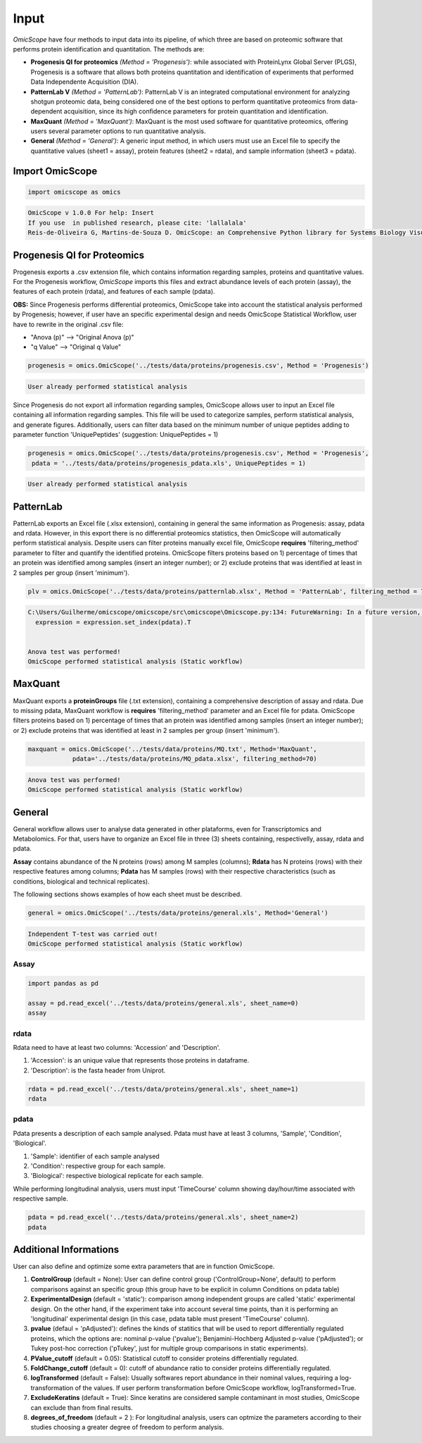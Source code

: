 Input
=====

*OmicScope* have four methods to input data into its pipeline, of which three are based on proteomic software that performs protein identification and quantitation. The methods are:


* 
  **Progenesis QI for proteomics** *(Method = 'Progenesis')*\ : while associated with ProteinLynx Global Server (PLGS), Progenesis is a software that allows both proteins quantitation and identification of experiments that performed Data Independente Acquisition (DIA).  

* 
  **PatternLab V** *(Method = 'PatternLab')*\ : PatternLab V is an integrated computational environment for analyzing shotgun proteomic data, being considered one of the best options to perform quantitative proteomics from data-dependent acquisition, since its high confidence parameters for protein quantitation and identification.

* 
  **MaxQuant** *(Method = 'MaxQuant')*\ : MaxQuant is the most used software for quantitative proteomics, offering users several parameter options to run quantitative analysis.

* 
  **General** *(Method = 'General')*\ : A generic input method, in which users must use an Excel file to specify the quantitative values (sheet1 = assay), protein features (sheet2 = rdata), and sample information (sheet3 = pdata).

Import OmicScope
----------------

.. code-block:: python

   import omicscope as omics

.. code-block::

   OmicScope v 1.0.0 For help: Insert
   If you use  in published research, please cite: 'lallalala'
   Reis-de-Oliveira G, Martins-de-Souza D. OmicScope: an Comprehensive Python library for Systems Biology Visualization.




Progenesis QI for Proteomics
----------------------------

Progenesis exports a .csv extension file, which contains information regarding samples, proteins and quantitative values. For the Progenesis workflow, *OmicScope* imports this files and extract abundance levels of each protein (assay), the features of each protein (rdata), and features of each sample (pdata). 

**OBS:** Since Progenesis performs differential proteomics, OmicScope take into account the statistical analysis performed by Progenesis; however, if user have an specific experimental design and needs OmicScope Statistical Workflow, user have to rewrite in the original .csv file:


* "Anova (p)" --> "Original Anova (p)" 
* "q Value" --> "Original q Value"

.. code-block:: python

   progenesis = omics.OmicScope('../tests/data/proteins/progenesis.csv', Method = 'Progenesis')

.. code-block::

   User already performed statistical analysis



Since Progenesis do not export all information regarding samples, OmicScope allows user to input an Excel file containing all information regarding samples. This file will be used to categorize samples, perform statistical analysis, and generate figures. Additionally, users can filter data based on the minimum number of unique peptides adding to parameter function 'UniquePeptides' (suggestion: UniquePeptides = 1)

.. code-block:: python

   progenesis = omics.OmicScope('../tests/data/proteins/progenesis.csv', Method = 'Progenesis',
    pdata = '../tests/data/proteins/progenesis_pdata.xls', UniquePeptides = 1)

.. code-block::

   User already performed statistical analysis



PatternLab
----------

PatternLab exports an Excel file (.xlsx extension), containing in general the same information as Progenesis: assay, pdata and rdata. However, in this export there is no differential proteomics statistics, then OmicScope will automatically perform statistical analysis. Despite users can filter proteins manually excel file, OmicScope **requires** 'filtering_method' parameter to filter and quantify the identified proteins. OmicScope filters proteins based on 1) percentage of times that an protein was identified among samples (insert an integer number); or 2) exclude proteins that was identified at least in 2 samples per group (insert 'minimum').

.. code-block:: python

   plv = omics.OmicScope('../tests/data/proteins/patternlab.xlsx', Method = 'PatternLab', filtering_method = 70)

.. code-block::

   C:\Users/Guilherme/omicscope/omicscope/src\omicscope\Omicscope.py:134: FutureWarning: In a future version, the Index constructor will not infer numeric dtypes when passed object-dtype sequences (matching Series behavior)
     expression = expression.set_index(pdata).T


   Anova test was performed!
   OmicScope performed statistical analysis (Static workflow)



MaxQuant
--------

MaxQuant exports a **proteinGroups** file (.txt extension), containing a comprehensive description of assay and rdata. Due to missing pdata, MaxQuant workflow is **requires** 'filtering_method' parameter and an Excel file for pdata. OmicScope filters proteins based on 1) percentage of times that an protein was identified among samples (insert an integer number); or 2) exclude proteins that was identified at least in 2 samples per group (insert 'minimum').

.. code-block:: python

   maxquant = omics.OmicScope('../tests/data/proteins/MQ.txt', Method='MaxQuant',
               pdata='../tests/data/proteins/MQ_pdata.xlsx', filtering_method=70)

.. code-block::

   Anova test was performed!
   OmicScope performed statistical analysis (Static workflow)



General
-------

General workflow allows user to analyse data generated in other plataforms, even for Transcriptomics and Metabolomics. For that, users have to organize an Excel file in three (3) sheets containing, respectivelly, assay, rdata and pdata. 

**Assay** contains abundance of the N proteins (rows) among M samples (columns); **Rdata** has N proteins (rows) with their respective features among columns; **Pdata** has M samples (rows) with their respective characteristics (such as conditions, biological and technical replicates).

The following sections shows examples of how each sheet must be described.

.. code-block:: python

   general = omics.OmicScope('../tests/data/proteins/general.xls', Method='General')

.. code-block::

   Independent T-test was carried out!
   OmicScope performed statistical analysis (Static workflow)



Assay
^^^^^

.. code-block:: python

   import pandas as pd

   assay = pd.read_excel('../tests/data/proteins/general.xls', sheet_name=0)
   assay


.. raw:: html

   <div>
   <style scoped>
       .dataframe tbody tr th:only-of-type {
           vertical-align: middle;
       }

       .dataframe tbody tr th {
           vertical-align: top;
       }

       .dataframe thead th {
           text-align: right;
       }
   </style>
   <table border="1" class="dataframe">
     <thead>
       <tr style="text-align: right;">
         <th></th>
         <th>VCC_KO_1_VINO</th>
         <th>VCC_KO_1_VINO_2</th>
         <th>VCC_KO_1_VINO_29102021</th>
         <th>VCC_KO_1_VINO_29102021_3</th>
         <th>VCC_KO_2_VINO</th>
         <th>VCC_KO_2_VINO_2</th>
         <th>VCC_KO_2_VINO_29102021</th>
         <th>VCC_KO_2_VINO_29102021_3</th>
         <th>VCC_KO_3_VINO</th>
         <th>VCC_KO_3_VINO_2</th>
         <th>...</th>
         <th>VCC_WT_2_VIN_29102021</th>
         <th>VCC_WT_2_VIN_29102021_2</th>
         <th>VCC_WT_3_VIN</th>
         <th>VCC_WT_3_VIN_2</th>
         <th>VCC_WT_3_VIN_29102021</th>
         <th>VCC_WT_3_VIN_29102021_2</th>
         <th>VCC_WT_4_VIN</th>
         <th>VCC_WT_4_VIN_2</th>
         <th>VCC_WT_4_VIN_29102021</th>
         <th>VCC_WT_4_VIN_29102021_2</th>
       </tr>
     </thead>
     <tbody>
       <tr>
         <th>0</th>
         <td>61282.526104</td>
         <td>58475.057832</td>
         <td>66491.864803</td>
         <td>63965.456771</td>
         <td>58599.602771</td>
         <td>58349.651075</td>
         <td>61126.678243</td>
         <td>61396.041785</td>
         <td>55983.435295</td>
         <td>55382.566170</td>
         <td>...</td>
         <td>82171.713393</td>
         <td>86964.333856</td>
         <td>83896.220644</td>
         <td>85960.705463</td>
         <td>123508.762577</td>
         <td>77645.954774</td>
         <td>83303.856481</td>
         <td>87632.085234</td>
         <td>78080.558618</td>
         <td>81497.447186</td>
       </tr>
       <tr>
         <th>1</th>
         <td>48284.094432</td>
         <td>51659.072375</td>
         <td>48700.892150</td>
         <td>55211.947643</td>
         <td>51033.426081</td>
         <td>50100.916082</td>
         <td>54566.724267</td>
         <td>50468.832724</td>
         <td>54797.997214</td>
         <td>52039.446331</td>
         <td>...</td>
         <td>58684.503206</td>
         <td>71913.438722</td>
         <td>71047.636656</td>
         <td>71125.976724</td>
         <td>53174.444736</td>
         <td>79038.061177</td>
         <td>67214.986877</td>
         <td>68608.124964</td>
         <td>65715.209981</td>
         <td>75314.101558</td>
       </tr>
       <tr>
         <th>2</th>
         <td>8275.498103</td>
         <td>7672.835670</td>
         <td>7676.683705</td>
         <td>7388.702687</td>
         <td>8971.608574</td>
         <td>8993.363424</td>
         <td>8689.472709</td>
         <td>9342.557740</td>
         <td>8261.663352</td>
         <td>7056.970146</td>
         <td>...</td>
         <td>33309.128490</td>
         <td>17392.234792</td>
         <td>10650.392858</td>
         <td>10640.789093</td>
         <td>14516.837540</td>
         <td>12384.828169</td>
         <td>20016.681999</td>
         <td>18983.880260</td>
         <td>19210.197630</td>
         <td>16118.917424</td>
       </tr>
       <tr>
         <th>3</th>
         <td>283603.747996</td>
         <td>275358.163322</td>
         <td>264519.003841</td>
         <td>322882.142746</td>
         <td>200863.590415</td>
         <td>222174.322464</td>
         <td>200538.991041</td>
         <td>266430.806302</td>
         <td>201782.520396</td>
         <td>174000.923670</td>
         <td>...</td>
         <td>898091.979181</td>
         <td>686655.971644</td>
         <td>420550.143562</td>
         <td>401333.316279</td>
         <td>552460.098385</td>
         <td>529880.936082</td>
         <td>438354.668416</td>
         <td>419538.761093</td>
         <td>487150.346242</td>
         <td>328164.625834</td>
       </tr>
       <tr>
         <th>4</th>
         <td>87324.461931</td>
         <td>93193.890073</td>
         <td>87119.771902</td>
         <td>92960.354306</td>
         <td>63819.952903</td>
         <td>71969.767523</td>
         <td>66863.673529</td>
         <td>67127.229702</td>
         <td>84533.473807</td>
         <td>90097.134209</td>
         <td>...</td>
         <td>135941.135022</td>
         <td>88903.637078</td>
         <td>150594.063275</td>
         <td>128800.719644</td>
         <td>105642.253308</td>
         <td>127004.578001</td>
         <td>131777.765141</td>
         <td>129648.706863</td>
         <td>112132.161616</td>
         <td>91798.715011</td>
       </tr>
       <tr>
         <th>...</th>
         <td>...</td>
         <td>...</td>
         <td>...</td>
         <td>...</td>
         <td>...</td>
         <td>...</td>
         <td>...</td>
         <td>...</td>
         <td>...</td>
         <td>...</td>
         <td>...</td>
         <td>...</td>
         <td>...</td>
         <td>...</td>
         <td>...</td>
         <td>...</td>
         <td>...</td>
         <td>...</td>
         <td>...</td>
         <td>...</td>
         <td>...</td>
       </tr>
       <tr>
         <th>1625</th>
         <td>3041.008709</td>
         <td>3324.828994</td>
         <td>2395.469265</td>
         <td>2308.737050</td>
         <td>3024.876139</td>
         <td>3307.253531</td>
         <td>1482.271672</td>
         <td>2080.586651</td>
         <td>3404.841525</td>
         <td>2913.123049</td>
         <td>...</td>
         <td>1626.248130</td>
         <td>554.882338</td>
         <td>3246.652696</td>
         <td>3765.351514</td>
         <td>1786.243434</td>
         <td>590.597996</td>
         <td>3119.301412</td>
         <td>3526.340539</td>
         <td>3128.571684</td>
         <td>2227.247013</td>
       </tr>
       <tr>
         <th>1626</th>
         <td>356867.255801</td>
         <td>348689.935124</td>
         <td>346851.549311</td>
         <td>372927.779495</td>
         <td>345165.462002</td>
         <td>360979.669247</td>
         <td>364735.213928</td>
         <td>320466.392034</td>
         <td>379752.627090</td>
         <td>390026.201243</td>
         <td>...</td>
         <td>282947.076495</td>
         <td>503996.690429</td>
         <td>349771.334353</td>
         <td>345677.687551</td>
         <td>173491.701831</td>
         <td>399923.485429</td>
         <td>359197.687162</td>
         <td>376166.710301</td>
         <td>326953.732596</td>
         <td>401299.676304</td>
       </tr>
       <tr>
         <th>1627</th>
         <td>26291.382233</td>
         <td>27847.865002</td>
         <td>28356.816852</td>
         <td>28826.128188</td>
         <td>30888.249387</td>
         <td>29509.525712</td>
         <td>32908.353274</td>
         <td>28202.412855</td>
         <td>19738.878606</td>
         <td>23828.137321</td>
         <td>...</td>
         <td>9079.839066</td>
         <td>27535.650419</td>
         <td>26673.002539</td>
         <td>25324.427145</td>
         <td>9715.138527</td>
         <td>31024.734948</td>
         <td>28805.776472</td>
         <td>28705.478299</td>
         <td>19537.250425</td>
         <td>33589.138308</td>
       </tr>
       <tr>
         <th>1628</th>
         <td>373635.872897</td>
         <td>374435.718688</td>
         <td>425780.144847</td>
         <td>414410.635963</td>
         <td>321142.352638</td>
         <td>372596.419505</td>
         <td>425871.626524</td>
         <td>355517.091009</td>
         <td>314295.114249</td>
         <td>346018.826251</td>
         <td>...</td>
         <td>174652.041234</td>
         <td>457759.006886</td>
         <td>326655.080904</td>
         <td>383970.132213</td>
         <td>238890.714726</td>
         <td>456183.199148</td>
         <td>400575.244035</td>
         <td>388277.379826</td>
         <td>389082.294175</td>
         <td>456536.266350</td>
       </tr>
       <tr>
         <th>1629</th>
         <td>4364.240925</td>
         <td>3584.293089</td>
         <td>3645.068279</td>
         <td>3990.684871</td>
         <td>4012.145214</td>
         <td>3629.953428</td>
         <td>4386.101259</td>
         <td>4647.649644</td>
         <td>3009.701602</td>
         <td>2356.009793</td>
         <td>...</td>
         <td>6102.804264</td>
         <td>4960.095760</td>
         <td>2735.980209</td>
         <td>2392.566347</td>
         <td>4644.415659</td>
         <td>2274.800507</td>
         <td>2240.936668</td>
         <td>2566.819595</td>
         <td>3239.444465</td>
         <td>2344.484279</td>
       </tr>
     </tbody>
   </table>
   <p>1630 rows × 32 columns</p>
   </div>


rdata
^^^^^

Rdata need to have at least two columns: 'Accession' and 'Description'.


#. 'Accession': is an unique value that represents those proteins in dataframe.
#. 'Description': is the fasta header from Uniprot.

.. code-block:: python

   rdata = pd.read_excel('../tests/data/proteins/general.xls', sheet_name=1)
   rdata


.. raw:: html

   <div>
   <style scoped>
       .dataframe tbody tr th:only-of-type {
           vertical-align: middle;
       }

       .dataframe tbody tr th {
           vertical-align: top;
       }

       .dataframe thead th {
           text-align: right;
       }
   </style>
   <table border="1" class="dataframe">
     <thead>
       <tr style="text-align: right;">
         <th></th>
         <th>Accession</th>
         <th>Peptide count</th>
         <th>Unique peptides</th>
         <th>Confidence score</th>
         <th>Max fold change</th>
         <th>Power</th>
         <th>Highest mean condition</th>
         <th>Lowest mean condition</th>
         <th>Description</th>
       </tr>
     </thead>
     <tbody>
       <tr>
         <th>0</th>
         <td>Q61823</td>
         <td>8</td>
         <td>1</td>
         <td>44.7130</td>
         <td>1.439696</td>
         <td>1.000000</td>
         <td>WT</td>
         <td>KO</td>
         <td>Programmed cell death protein 4 OS=Mus musculu...</td>
       </tr>
       <tr>
         <th>1</th>
         <td>Q91V61</td>
         <td>6</td>
         <td>0</td>
         <td>30.6978</td>
         <td>1.309501</td>
         <td>1.000000</td>
         <td>WT</td>
         <td>KO</td>
         <td>Sideroflexin-3 OS=Mus musculus OX=10090 GN=Sfx...</td>
       </tr>
       <tr>
         <th>2</th>
         <td>Q3TMQ6</td>
         <td>1</td>
         <td>0</td>
         <td>12.8896</td>
         <td>2.049949</td>
         <td>1.000000</td>
         <td>WT</td>
         <td>KO</td>
         <td>Angiogenin-4 OS=Mus musculus OX=10090 GN=Ang4 ...</td>
       </tr>
       <tr>
         <th>3</th>
         <td>Q8JZQ2</td>
         <td>4</td>
         <td>1</td>
         <td>27.5190</td>
         <td>2.126119</td>
         <td>0.999997</td>
         <td>WT</td>
         <td>KO</td>
         <td>AFG3-like protein 2 OS=Mus musculus OX=10090 G...</td>
       </tr>
       <tr>
         <th>4</th>
         <td>O89053</td>
         <td>7</td>
         <td>3</td>
         <td>47.6594</td>
         <td>1.459878</td>
         <td>0.999993</td>
         <td>WT</td>
         <td>KO</td>
         <td>Coronin-1A OS=Mus musculus OX=10090 GN=Coro1a ...</td>
       </tr>
       <tr>
         <th>...</th>
         <td>...</td>
         <td>...</td>
         <td>...</td>
         <td>...</td>
         <td>...</td>
         <td>...</td>
         <td>...</td>
         <td>...</td>
         <td>...</td>
       </tr>
       <tr>
         <th>1625</th>
         <td>Q7TST0</td>
         <td>1</td>
         <td>0</td>
         <td>5.3525</td>
         <td>1.119898</td>
         <td>0.050005</td>
         <td>WT</td>
         <td>KO</td>
         <td>Butyrophilin-like protein 1 OS=Mus musculus OX...</td>
       </tr>
       <tr>
         <th>1626</th>
         <td>P27659</td>
         <td>22</td>
         <td>7</td>
         <td>194.1972</td>
         <td>1.025275</td>
         <td>0.050002</td>
         <td>WT</td>
         <td>KO</td>
         <td>60S ribosomal protein L3 OS=Mus musculus OX=10...</td>
       </tr>
       <tr>
         <th>1627</th>
         <td>Q62148</td>
         <td>4</td>
         <td>1</td>
         <td>33.2507</td>
         <td>1.039149</td>
         <td>0.050002</td>
         <td>WT</td>
         <td>KO</td>
         <td>Retinal dehydrogenase 2 OS=Mus musculus OX=100...</td>
       </tr>
       <tr>
         <th>1628</th>
         <td>J3QM76</td>
         <td>4</td>
         <td>0</td>
         <td>22.3837</td>
         <td>1.021277</td>
         <td>0.050001</td>
         <td>WT</td>
         <td>KO</td>
         <td>Coiled-coil domain-containing protein 179 OS=M...</td>
       </tr>
       <tr>
         <th>1629</th>
         <td>P63024;P63044</td>
         <td>2</td>
         <td>0</td>
         <td>14.0456</td>
         <td>1.053974</td>
         <td>0.050000</td>
         <td>WT</td>
         <td>KO</td>
         <td>Vesicle-associated membrane protein 3 OS=Mus m...</td>
       </tr>
     </tbody>
   </table>
   <p>1630 rows × 9 columns</p>
   </div>


pdata
^^^^^

Pdata presents a description of each sample analysed. Pdata must have at least 3 columns, 'Sample', 'Condition', 'Biological'.


#. 'Sample': identifier of each sample analysed
#. 'Condition': respective group for each sample.
#. 'Biological': respective biological replicate for each sample.

While performing longitudinal analysis, users must input 'TimeCourse' column showing day/hour/time associated with respective sample.

.. code-block:: python

   pdata = pd.read_excel('../tests/data/proteins/general.xls', sheet_name=2)
   pdata


.. raw:: html

   <div>
   <style scoped>
       .dataframe tbody tr th:only-of-type {
           vertical-align: middle;
       }

       .dataframe tbody tr th {
           vertical-align: top;
       }

       .dataframe thead th {
           text-align: right;
       }
   </style>
   <table border="1" class="dataframe">
     <thead>
       <tr style="text-align: right;">
         <th></th>
         <th>Sample</th>
         <th>Condition</th>
         <th>Biological</th>
         <th>TechRep</th>
       </tr>
     </thead>
     <tbody>
       <tr>
         <th>0</th>
         <td>VCC_KO_1_VINO</td>
         <td>KO</td>
         <td>1</td>
         <td>1</td>
       </tr>
       <tr>
         <th>1</th>
         <td>VCC_KO_1_VINO_2</td>
         <td>KO</td>
         <td>2</td>
         <td>1</td>
       </tr>
       <tr>
         <th>2</th>
         <td>VCC_KO_1_VINO_29102021</td>
         <td>KO</td>
         <td>3</td>
         <td>1</td>
       </tr>
       <tr>
         <th>3</th>
         <td>VCC_KO_1_VINO_29102021_3</td>
         <td>KO</td>
         <td>4</td>
         <td>1</td>
       </tr>
       <tr>
         <th>4</th>
         <td>VCC_KO_2_VINO</td>
         <td>KO</td>
         <td>5</td>
         <td>1</td>
       </tr>
       <tr>
         <th>5</th>
         <td>VCC_KO_2_VINO_2</td>
         <td>KO</td>
         <td>6</td>
         <td>1</td>
       </tr>
       <tr>
         <th>6</th>
         <td>VCC_KO_2_VINO_29102021</td>
         <td>KO</td>
         <td>7</td>
         <td>1</td>
       </tr>
       <tr>
         <th>7</th>
         <td>VCC_KO_2_VINO_29102021_3</td>
         <td>KO</td>
         <td>8</td>
         <td>1</td>
       </tr>
       <tr>
         <th>8</th>
         <td>VCC_KO_3_VINO</td>
         <td>KO</td>
         <td>9</td>
         <td>1</td>
       </tr>
       <tr>
         <th>9</th>
         <td>VCC_KO_3_VINO_2</td>
         <td>KO</td>
         <td>10</td>
         <td>1</td>
       </tr>
       <tr>
         <th>10</th>
         <td>VCC_KO_3_VINO_29102021</td>
         <td>KO</td>
         <td>11</td>
         <td>1</td>
       </tr>
       <tr>
         <th>11</th>
         <td>VCC_KO_3_VINO_29102021_3</td>
         <td>KO</td>
         <td>12</td>
         <td>1</td>
       </tr>
       <tr>
         <th>12</th>
         <td>VCC_KO_4_VINO</td>
         <td>KO</td>
         <td>13</td>
         <td>1</td>
       </tr>
       <tr>
         <th>13</th>
         <td>VCC_KO_4_VINO_2</td>
         <td>WT</td>
         <td>14</td>
         <td>1</td>
       </tr>
       <tr>
         <th>14</th>
         <td>VCC_KO_4_VINO_29102021</td>
         <td>WT</td>
         <td>15</td>
         <td>1</td>
       </tr>
       <tr>
         <th>15</th>
         <td>VCC_KO_4_VINO_29102021_3</td>
         <td>WT</td>
         <td>16</td>
         <td>1</td>
       </tr>
       <tr>
         <th>16</th>
         <td>VCC_WT_1_VIN</td>
         <td>WT</td>
         <td>1</td>
         <td>1</td>
       </tr>
       <tr>
         <th>17</th>
         <td>VCC_WT_1_VIN_2</td>
         <td>WT</td>
         <td>2</td>
         <td>1</td>
       </tr>
       <tr>
         <th>18</th>
         <td>VCC_WT_1_VIN_29102021</td>
         <td>WT</td>
         <td>3</td>
         <td>1</td>
       </tr>
       <tr>
         <th>19</th>
         <td>VCC_WT_1_VIN_29102021_2</td>
         <td>WT</td>
         <td>4</td>
         <td>1</td>
       </tr>
       <tr>
         <th>20</th>
         <td>VCC_WT_2_VIN</td>
         <td>WT</td>
         <td>5</td>
         <td>1</td>
       </tr>
       <tr>
         <th>21</th>
         <td>VCC_WT_2_VIN_2</td>
         <td>WT</td>
         <td>6</td>
         <td>1</td>
       </tr>
       <tr>
         <th>22</th>
         <td>VCC_WT_2_VIN_29102021</td>
         <td>WT</td>
         <td>7</td>
         <td>1</td>
       </tr>
       <tr>
         <th>23</th>
         <td>VCC_WT_2_VIN_29102021_2</td>
         <td>WT</td>
         <td>8</td>
         <td>1</td>
       </tr>
       <tr>
         <th>24</th>
         <td>VCC_WT_3_VIN</td>
         <td>WT</td>
         <td>9</td>
         <td>1</td>
       </tr>
       <tr>
         <th>25</th>
         <td>VCC_WT_3_VIN_2</td>
         <td>WT</td>
         <td>10</td>
         <td>1</td>
       </tr>
       <tr>
         <th>26</th>
         <td>VCC_WT_3_VIN_29102021</td>
         <td>WT</td>
         <td>11</td>
         <td>1</td>
       </tr>
       <tr>
         <th>27</th>
         <td>VCC_WT_3_VIN_29102021_2</td>
         <td>WT</td>
         <td>12</td>
         <td>1</td>
       </tr>
       <tr>
         <th>28</th>
         <td>VCC_WT_4_VIN</td>
         <td>WT</td>
         <td>13</td>
         <td>1</td>
       </tr>
       <tr>
         <th>29</th>
         <td>VCC_WT_4_VIN_2</td>
         <td>WT</td>
         <td>14</td>
         <td>1</td>
       </tr>
       <tr>
         <th>30</th>
         <td>VCC_WT_4_VIN_29102021</td>
         <td>WT</td>
         <td>15</td>
         <td>1</td>
       </tr>
       <tr>
         <th>31</th>
         <td>VCC_WT_4_VIN_29102021_2</td>
         <td>WT</td>
         <td>16</td>
         <td>1</td>
       </tr>
     </tbody>
   </table>
   </div>


Additional Informations
-----------------------

User can also define and optimize some extra parameters that are in function OmicScope.


#. 
   **ControlGroup** (default = None): User can define control group ('ControlGroup=None', default) to perform comparisons against an specific group (this group have to be explicit in column Conditions on pdata table)

#. 
   **ExperimentalDesign** (default = 'static'): comparison among independent groups are called 'static' experimental design. On the other hand, if the experiment take into account several time points, than it is performing an 'longitudinal' experimental design (in this case, pdata table must present 'TimeCourse' column).

#. 
   **pvalue** (defaul = 'pAdjusted'): defines the kinds of statitics that will be used to report differentially regulated proteins, which the options are: nominal p-value ('pvalue'); Benjamini-Hochberg Adjusted p-value ('pAdjusted'); or Tukey post-hoc correction ('pTukey', just for multiple group comparisons in static experiments).

#. 
   **PValue_cutoff** (default = 0.05): Statistical cutoff to consider proteins differentially regulated. 

#. 
   **FoldChange_cutoff** (default = 0): cutoff of abundance ratio to consider proteins differentially regulated. 

#. 
   **logTransformed** (default = False): Usually softwares report abundance in their nominal values, requiring a log-transformation of the values. If user perform transformation before OmicScope workflow, logTransformed=True.

#. 
   **ExcludeKeratins** (default = True): Since keratins are considered sample contaminant in most studies, OmicScope can exclude than from final results.

#. 
   **degrees_of_freedom** (default = 2 ): For longitudinal analysis, users can optmize the parameters according to their studies choosing a greater degree of freedom to perform analysis.
